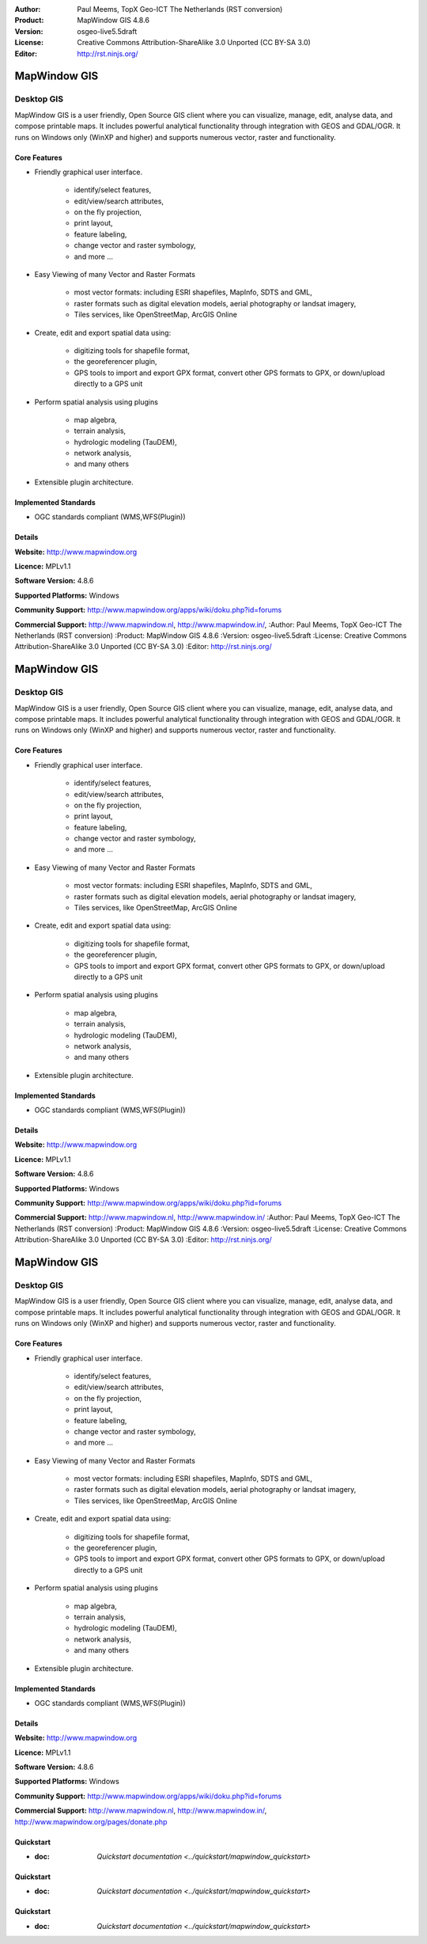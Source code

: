 :Author: Paul Meems, TopX Geo-ICT The Netherlands (RST conversion)
:Product: MapWindow GIS 4.8.6
:Version: osgeo-live5.5draft
:License: Creative Commons Attribution-ShareAlike 3.0 Unported  (CC BY-SA 3.0)
:Editor: http://rst.ninjs.org/

.. _mapwindow-overview:

.. image:: ../../images/project_logos/logo-MapWindow.png
  :alt: MapWindow GIS
  :align: right
  :width: 220
  :height: 38
  :target: http://www.mapwindow.org


MapWindow GIS
================================================================================

Desktop GIS
~~~~~~~~~~~~~~~~~~~~~~~~~~~~~~~~~~~~~~~~~~~~~~~~~~~~~~~~~~~~~~~~~~~~~~~~~~~~~~~~

MapWindow GIS is a user friendly, Open Source GIS client where
you can visualize, manage, edit, analyse data, and compose printable maps.
It includes powerful analytical functionality through integration with GEOS and GDAL/OGR.
It runs on Windows only (WinXP and higher) and supports numerous vector, raster and functionality.

.. image:: ../../images/screenshots/1024x768/mapwindow-screenshot.jpg
  :alt: Mapwindow Screenshot
  :width: 1024
  :height: 746

Core Features
--------------------------------------------------------------------------------

* Friendly graphical user interface.

    * identify/select features,
    * edit/view/search attributes,
    * on the fly projection,
    * print layout,
    * feature labeling,
    * change vector and raster symbology,
    * and more ...

* Easy Viewing of many Vector and Raster Formats

    * most vector formats: including ESRI shapefiles, MapInfo, SDTS and GML,
    * raster formats such as digital elevation models, aerial photography or landsat imagery,
    * Tiles services, like OpenStreetMap, ArcGIS Online    

* Create, edit and export spatial data using:

    * digitizing tools for shapefile format,
    * the georeferencer plugin,
    * GPS tools to import and export GPX format, convert other GPS formats to GPX, or down/upload directly to a GPS unit

* Perform spatial analysis using plugins

    * map algebra,
    * terrain analysis,
    * hydrologic modeling (TauDEM),
    * network analysis,
    * and many others

* Extensible plugin architecture.

Implemented Standards
--------------------------------------------------------------------------------

* OGC standards compliant (WMS,WFS(Plugin))

Details
--------------------------------------------------------------------------------

**Website:** http://www.mapwindow.org

**Licence:** MPLv1.1

**Software Version:** 4.8.6

**Supported Platforms:** Windows

**Community Support:** http://www.mapwindow.org/apps/wiki/doku.php?id=forums

**Commercial Support:** http://www.mapwindow.nl, http://www.mapwindow.in/, :Author: Paul Meems, TopX Geo-ICT The Netherlands (RST conversion)
:Product: MapWindow GIS 4.8.6
:Version: osgeo-live5.5draft
:License: Creative Commons Attribution-ShareAlike 3.0 Unported  (CC BY-SA 3.0)
:Editor: http://rst.ninjs.org/

.. _mapwindow-overview:

.. image:: ../../images/project_logos/logo-MapWindow.png
  :alt: MapWindow GIS
  :align: right
  :width: 220
  :height: 38
  :target: http://www.mapwindow.org


MapWindow GIS
================================================================================

Desktop GIS
~~~~~~~~~~~~~~~~~~~~~~~~~~~~~~~~~~~~~~~~~~~~~~~~~~~~~~~~~~~~~~~~~~~~~~~~~~~~~~~~

MapWindow GIS is a user friendly, Open Source GIS client where
you can visualize, manage, edit, analyse data, and compose printable maps.
It includes powerful analytical functionality through integration with GEOS and GDAL/OGR.
It runs on Windows only (WinXP and higher) and supports numerous vector, raster and functionality.

.. image:: ../../images/screenshots/1024x768/mapwindow-screenshot.jpg
  :alt: Mapwindow Screenshot
  :width: 1024
  :height: 746

Core Features
--------------------------------------------------------------------------------

* Friendly graphical user interface.

    * identify/select features,
    * edit/view/search attributes,
    * on the fly projection,
    * print layout,
    * feature labeling,
    * change vector and raster symbology,
    * and more ...

* Easy Viewing of many Vector and Raster Formats

    * most vector formats: including ESRI shapefiles, MapInfo, SDTS and GML,
    * raster formats such as digital elevation models, aerial photography or landsat imagery,
    * Tiles services, like OpenStreetMap, ArcGIS Online    

* Create, edit and export spatial data using:

    * digitizing tools for shapefile format,
    * the georeferencer plugin,
    * GPS tools to import and export GPX format, convert other GPS formats to GPX, or down/upload directly to a GPS unit

* Perform spatial analysis using plugins

    * map algebra,
    * terrain analysis,
    * hydrologic modeling (TauDEM),
    * network analysis,
    * and many others

* Extensible plugin architecture.

Implemented Standards
--------------------------------------------------------------------------------

* OGC standards compliant (WMS,WFS(Plugin))

Details
--------------------------------------------------------------------------------

**Website:** http://www.mapwindow.org

**Licence:** MPLv1.1

**Software Version:** 4.8.6

**Supported Platforms:** Windows

**Community Support:** http://www.mapwindow.org/apps/wiki/doku.php?id=forums

**Commercial Support:** http://www.mapwindow.nl, http://www.mapwindow.in/ :Author: Paul Meems, TopX Geo-ICT The Netherlands (RST conversion)
:Product: MapWindow GIS 4.8.6
:Version: osgeo-live5.5draft
:License: Creative Commons Attribution-ShareAlike 3.0 Unported  (CC BY-SA 3.0)
:Editor: http://rst.ninjs.org/

.. _mapwindow-overview:

.. image:: ../../images/project_logos/logo-MapWindow.png
  :alt: MapWindow GIS
  :align: right
  :width: 220
  :height: 38
  :target: http://www.mapwindow.org


MapWindow GIS
================================================================================

Desktop GIS
~~~~~~~~~~~~~~~~~~~~~~~~~~~~~~~~~~~~~~~~~~~~~~~~~~~~~~~~~~~~~~~~~~~~~~~~~~~~~~~~

MapWindow GIS is a user friendly, Open Source GIS client where
you can visualize, manage, edit, analyse data, and compose printable maps.
It includes powerful analytical functionality through integration with GEOS and GDAL/OGR.
It runs on Windows only (WinXP and higher) and supports numerous vector, raster and functionality.

.. image:: ../../images/screenshots/1024x768/mapwindow-screenshot.jpg
  :alt: Mapwindow Screenshot
  :width: 1024
  :height: 746

Core Features
--------------------------------------------------------------------------------

* Friendly graphical user interface.

    * identify/select features,
    * edit/view/search attributes,
    * on the fly projection,
    * print layout,
    * feature labeling,
    * change vector and raster symbology,
    * and more ...

* Easy Viewing of many Vector and Raster Formats

    * most vector formats: including ESRI shapefiles, MapInfo, SDTS and GML,
    * raster formats such as digital elevation models, aerial photography or landsat imagery,
    * Tiles services, like OpenStreetMap, ArcGIS Online    

* Create, edit and export spatial data using:

    * digitizing tools for shapefile format,
    * the georeferencer plugin,
    * GPS tools to import and export GPX format, convert other GPS formats to GPX, or down/upload directly to a GPS unit

* Perform spatial analysis using plugins

    * map algebra,
    * terrain analysis,
    * hydrologic modeling (TauDEM),
    * network analysis,
    * and many others

* Extensible plugin architecture.

Implemented Standards
--------------------------------------------------------------------------------

* OGC standards compliant (WMS,WFS(Plugin))

Details
--------------------------------------------------------------------------------

**Website:** http://www.mapwindow.org

**Licence:** MPLv1.1

**Software Version:** 4.8.6

**Supported Platforms:** Windows

**Community Support:** http://www.mapwindow.org/apps/wiki/doku.php?id=forums

**Commercial Support:** http://www.mapwindow.nl, http://www.mapwindow.in/, http://www.mapwindow.org/pages/donate.php


Quickstart
--------------------------------------------------------------------------------

* :doc: `Quickstart documentation <../quickstart/mapwindow_quickstart>`





Quickstart
--------------------------------------------------------------------------------

* :doc: `Quickstart documentation <../quickstart/mapwindow_quickstart>`





Quickstart
--------------------------------------------------------------------------------

* :doc: `Quickstart documentation <../quickstart/mapwindow_quickstart>`


